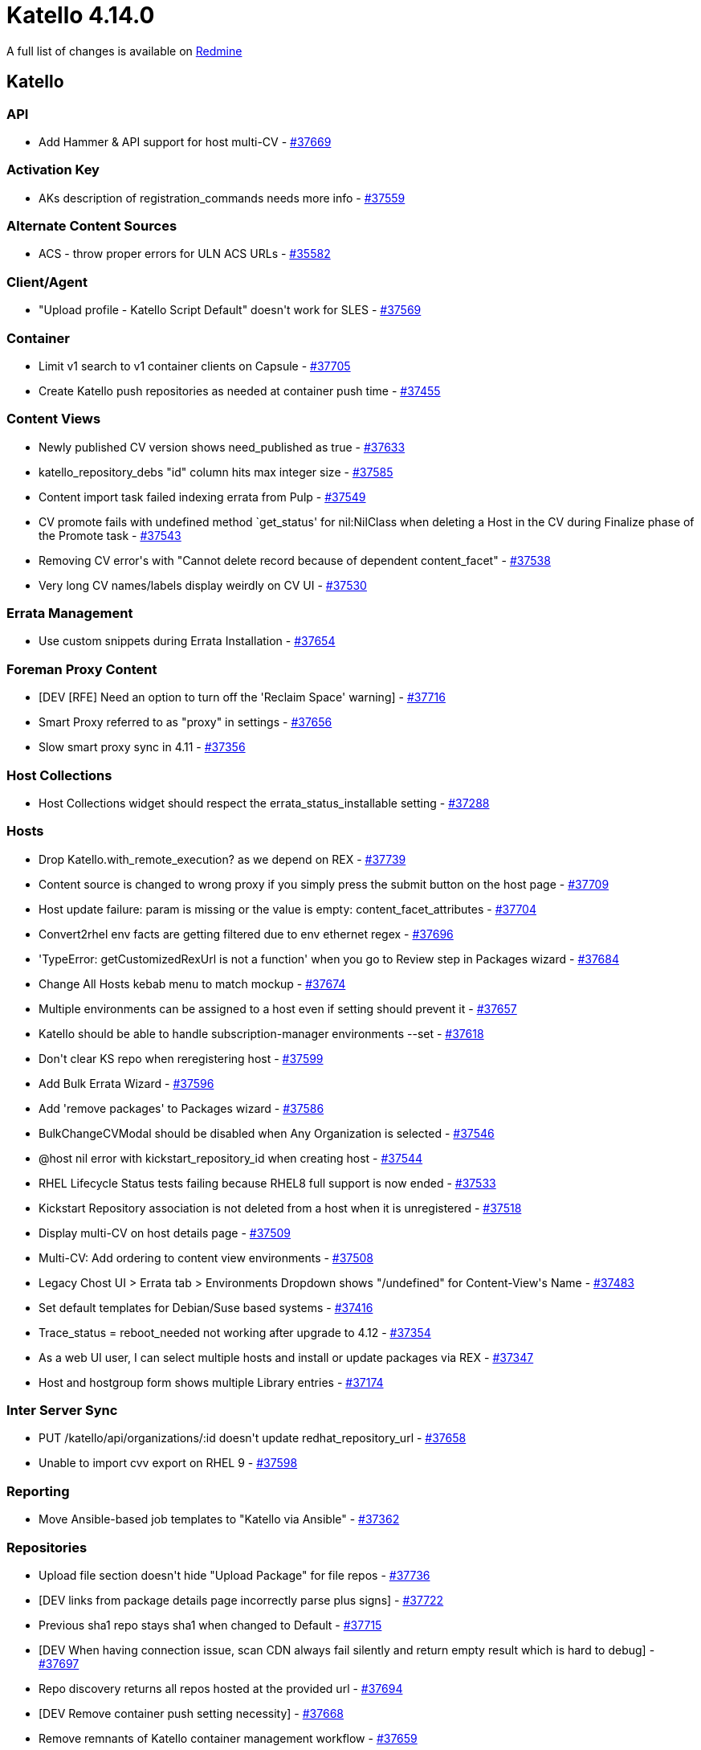 = Katello 4.14.0

A full list of changes is available on https://projects.theforeman.org/issues?set_filter=1&sort=id%3Adesc&status_id=closed&f%5B%5D=cf_12&op%5Bcf_12%5D=%3D&v%5Bcf_12%5D%5B%5D=1808[Redmine]

== Katello

=== API

* pass:[Add Hammer & API support for host multi-CV] - https://projects.theforeman.org/issues/37669[#37669]

=== Activation Key

* pass:[AKs description of registration_commands needs more info] - https://projects.theforeman.org/issues/37559[#37559]

=== Alternate Content Sources

* pass:[ACS - throw proper errors for ULN ACS URLs] - https://projects.theforeman.org/issues/35582[#35582]

=== Client/Agent

* pass:["Upload profile - Katello Script Default" doesn't work for SLES] - https://projects.theforeman.org/issues/37569[#37569]

=== Container

* pass:[Limit v1 search to v1 container clients on Capsule] - https://projects.theforeman.org/issues/37705[#37705]
* pass:[Create Katello push repositories as needed at container push time] - https://projects.theforeman.org/issues/37455[#37455]

=== Content Views

* pass:[Newly published CV version shows need_published as true] - https://projects.theforeman.org/issues/37633[#37633]
* pass:[katello_repository_debs "id" column hits max integer size] - https://projects.theforeman.org/issues/37585[#37585]
* pass:[Content import task failed indexing errata from Pulp] - https://projects.theforeman.org/issues/37549[#37549]
* pass:[CV promote fails with undefined method `get_status' for nil:NilClass when deleting a Host in the CV during Finalize phase of the Promote task] - https://projects.theforeman.org/issues/37543[#37543]
* pass:[Removing CV error's with "Cannot delete record because of dependent content_facet" ] - https://projects.theforeman.org/issues/37538[#37538]
* pass:[Very long CV names/labels display weirdly on CV UI] - https://projects.theforeman.org/issues/37530[#37530]

=== Errata Management

* pass:[Use custom snippets during Errata Installation] - https://projects.theforeman.org/issues/37654[#37654]

=== Foreman Proxy Content

* pass:[[DEV] [RFE] Need an option to turn off the 'Reclaim Space' warning] - https://projects.theforeman.org/issues/37716[#37716]
* pass:[Smart Proxy referred to as "proxy" in settings] - https://projects.theforeman.org/issues/37656[#37656]
* pass:[Slow smart proxy sync in 4.11] - https://projects.theforeman.org/issues/37356[#37356]

=== Host Collections

* pass:[Host Collections widget should respect the errata_status_installable setting] - https://projects.theforeman.org/issues/37288[#37288]

=== Hosts

* pass:[Drop Katello.with_remote_execution? as we depend on REX] - https://projects.theforeman.org/issues/37739[#37739]
* pass:[Content source is changed to wrong proxy if you simply press the submit button on the host page] - https://projects.theforeman.org/issues/37709[#37709]
* pass:[Host update failure: param is missing or the value is empty: content_facet_attributes] - https://projects.theforeman.org/issues/37704[#37704]
* pass:[Convert2rhel env facts are getting filtered due to env ethernet regex] - https://projects.theforeman.org/issues/37696[#37696]
* pass:['TypeError: getCustomizedRexUrl is not a function' when you go to Review step in Packages wizard] - https://projects.theforeman.org/issues/37684[#37684]
* pass:[Change All Hosts kebab menu to match mockup] - https://projects.theforeman.org/issues/37674[#37674]
* pass:[Multiple environments can be assigned to a host even if setting should prevent it] - https://projects.theforeman.org/issues/37657[#37657]
* pass:[Katello should be able to handle subscription-manager environments --set] - https://projects.theforeman.org/issues/37618[#37618]
* pass:[Don't clear KS repo when  reregistering host] - https://projects.theforeman.org/issues/37599[#37599]
* pass:[Add  Bulk Errata Wizard] - https://projects.theforeman.org/issues/37596[#37596]
* pass:[Add 'remove packages' to Packages wizard] - https://projects.theforeman.org/issues/37586[#37586]
* pass:[BulkChangeCVModal should be disabled when Any Organization is selected] - https://projects.theforeman.org/issues/37546[#37546]
* pass:[@host nil error with kickstart_repository_id when creating host] - https://projects.theforeman.org/issues/37544[#37544]
* pass:[RHEL Lifecycle Status tests failing because RHEL8 full support is now ended] - https://projects.theforeman.org/issues/37533[#37533]
* pass:[Kickstart Repository association is not deleted from a host when it is unregistered] - https://projects.theforeman.org/issues/37518[#37518]
* pass:[Display multi-CV on host details page] - https://projects.theforeman.org/issues/37509[#37509]
* pass:[Multi-CV: Add ordering to content view environments] - https://projects.theforeman.org/issues/37508[#37508]
* pass:[Legacy Chost UI > Errata tab > Environments Dropdown shows "/undefined" for Content-View's Name] - https://projects.theforeman.org/issues/37483[#37483]
* pass:[Set default templates for Debian/Suse based systems] - https://projects.theforeman.org/issues/37416[#37416]
* pass:[Trace_status = reboot_needed not working after upgrade to 4.12] - https://projects.theforeman.org/issues/37354[#37354]
* pass:[As a web UI user, I can select multiple hosts and install or update packages via REX] - https://projects.theforeman.org/issues/37347[#37347]
* pass:[Host and hostgroup form shows multiple Library entries] - https://projects.theforeman.org/issues/37174[#37174]

=== Inter Server Sync

* pass:[PUT /katello/api/organizations/:id doesn't update redhat_repository_url] - https://projects.theforeman.org/issues/37658[#37658]
* pass:[Unable to import cvv export on RHEL 9] - https://projects.theforeman.org/issues/37598[#37598]

=== Reporting

* pass:[Move Ansible-based job templates to "Katello via Ansible"] - https://projects.theforeman.org/issues/37362[#37362]

=== Repositories

* pass:[Upload file section doesn't hide "Upload Package" for file repos] - https://projects.theforeman.org/issues/37736[#37736]
* pass:[[DEV] links from package details page incorrectly parse plus signs] - https://projects.theforeman.org/issues/37722[#37722]
* pass:[Previous sha1 repo stays sha1 when changed to Default] - https://projects.theforeman.org/issues/37715[#37715]
* pass:[[DEV] When having connection issue, scan CDN always fail silently and return empty result which is hard to debug] - https://projects.theforeman.org/issues/37697[#37697]
* pass:[Repo discovery returns all repos hosted at the provided url] - https://projects.theforeman.org/issues/37694[#37694]
* pass:[[DEV] Remove container push setting necessity] - https://projects.theforeman.org/issues/37668[#37668]
* pass:[Remove remnants of Katello container management workflow] - https://projects.theforeman.org/issues/37659[#37659]
* pass:[Stop users from editing container push repositories] - https://projects.theforeman.org/issues/37634[#37634]
* pass:[Drop useKatelloDocUrl and replace with Foreman's getDocsURL] - https://projects.theforeman.org/issues/37632[#37632]
* pass:[Deletion of repository not working from "Products" page when repo in published CV] - https://projects.theforeman.org/issues/37617[#37617]
* pass:[Migrate sha1 repos only at the next edit time] - https://projects.theforeman.org/issues/37609[#37609]
* pass:[API endpoint "/katello/api/repositories/:id/upload_content " not accepting calls from the client] - https://projects.theforeman.org/issues/37603[#37603]
* pass:[Clean up defunct deb content mirror_publication_options] - https://projects.theforeman.org/issues/37595[#37595]
* pass:[Publish container push repositories in content views] - https://projects.theforeman.org/issues/37552[#37552]
* pass:[Filtering repositories on RH Repos page gives incorrect results] - https://projects.theforeman.org/issues/37534[#37534]
* pass:[Yum Metadata Checksum of SHA1 no longer supported by Pulp] - https://projects.theforeman.org/issues/37522[#37522]
* pass:[Pulp never purge the completed tasks] - https://projects.theforeman.org/issues/37521[#37521]
* pass:[Registry doesn't 404 for v2 clients trying to search] - https://projects.theforeman.org/issues/37504[#37504]
* pass:[Get rid of unmaintained anemone] - https://projects.theforeman.org/issues/37159[#37159]

=== Roles and Permissions

* pass:[Improve the error message when listing/viewing capsules via API w/o permissions] - https://projects.theforeman.org/issues/37555[#37555]

=== Subscriptions

* pass:[Count hosts that consume a particular product (now that subscriptions are gone)] - https://projects.theforeman.org/issues/37683[#37683]
* pass:['Bind entitlements to an allocation' task fails with wrong number of arguments (given 1, expected 0) (ArgumentError)] - https://projects.theforeman.org/issues/37571[#37571]
* pass:[Update Hard Coded rhsm url to use an env setting] - https://projects.theforeman.org/issues/37194[#37194]

=== Tests

* pass:[Tests failing on Ruby 2.7 due to sorting of content types in the message] - https://projects.theforeman.org/issues/37681[#37681]

=== Tooling

* pass:[Trying to reset katello devel box, shows warning] - https://projects.theforeman.org/issues/37666[#37666]
* pass:[Upgrade pulp-rpm to 3.26] - https://projects.theforeman.org/issues/37622[#37622]
* pass:[Angular tests failing on master-source] - https://projects.theforeman.org/issues/37563[#37563]
* pass:[Rewrite 'React Tests' GH action] - https://projects.theforeman.org/issues/37560[#37560]

=== Web UI

* pass:[load js correctly in smart_proxies] - https://projects.theforeman.org/issues/37539[#37539]
* pass:[Exclude vendor dir in jest config] - https://projects.theforeman.org/issues/37506[#37506]
* pass:[Update frontend to use new upload_profile REX feature] - https://projects.theforeman.org/issues/37225[#37225]
* pass:[Remove 'query-string' JS dependency] - https://projects.theforeman.org/issues/37112[#37112]

=== katello-tracer

* pass:[sudo katello-tracer-upload fails] - https://projects.theforeman.org/issues/37561[#37561]
